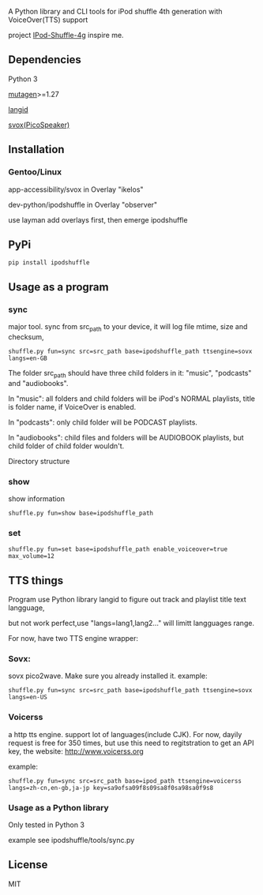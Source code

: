 **** A Python library and CLI tools for iPod shuffle 4th generation with VoiceOver(TTS) support

project [[https://github.com/nims11/IPod-Shuffle-4g][IPod-Shuffle-4g]] inspire me.

** Dependencies
   Python 3

   [[https://bitbucket.org/lazka/mutagen][mutagen]]>=1.27

   [[https://github.com/saffsd/langid.py][langid]]

   [[http://picospeaker.tk/readme.php][svox(PicoSpeaker)]]

** Installation
*** Gentoo/Linux

    app-accessibility/svox in Overlay "ikelos"

    dev-python/ipodshuffle in Overlay "observer"

    use layman add overlays first, then emerge ipodshuffle

** PyPi
   #+BEGIN_SRC
   pip install ipodshuffle
   #+END_SRC


** Usage as a program
*** sync
    major tool. sync from src_path to your device, it will log file mtime, size and checksum,
    #+BEGIN_SRC
    shuffle.py fun=sync src=src_path base=ipodshuffle_path ttsengine=sovx langs=en-GB
    #+END_SRC

    The folder src_path should have three child folders in it: "music", "podcasts" and "audiobooks".

    In "music": all folders and child folders will be iPod's NORMAL playlists, title is folder name, if VoiceOver is enabled.

    In "podcasts": only child folder will be PODCAST playlists.

    In "audiobooks": child files and folders will be AUDIOBOOK playlists, but child folder of child folder wouldn't.

   Directory structure
*** show
    show information
    #+BEGIN_SRC
    shuffle.py fun=show base=ipodshuffle_path
    #+END_SRC
    
*** set
    #+BEGIN_SRC
    shuffle.py fun=set base=ipodshuffle_path enable_voiceover=true max_volume=12
    #+END_SRC

** TTS things
    Program use Python library langid to figure out track and playlist title text langguage,

    but not work perfect,use "langs=lang1,lang2..." will limitt langguages range.

    For now, have two TTS engine wrapper:
*** Sovx:
    sovx pico2wave. Make sure you already installed it.
    example:
    #+BEGIN_SRC
    shuffle.py fun=sync src=src_path base=ipodshuffle_path ttsengine=sovx langs=en-US
    #+END_SRC

*** Voicerss
    a http tts engine. support lot of languages(include CJK).
    For now, dayily request is free for 350 times, but use this need to regitstration to get an API key,
    the website: http://www.voicerss.org
    
    example:
    #+BEGIN_SRC
    shuffle.py fun=sync src=src_path base=ipod_path ttsengine=voicerss langs=zh-cn,en-gb,ja-jp key=sa9ofsa09f8s09sa8f0sa98sa0f9s8
    #+END_SRC
    

*** Usage as a Python library
    Only tested in Python 3

    example see ipodshuffle/tools/sync.py

** License
   MIT
